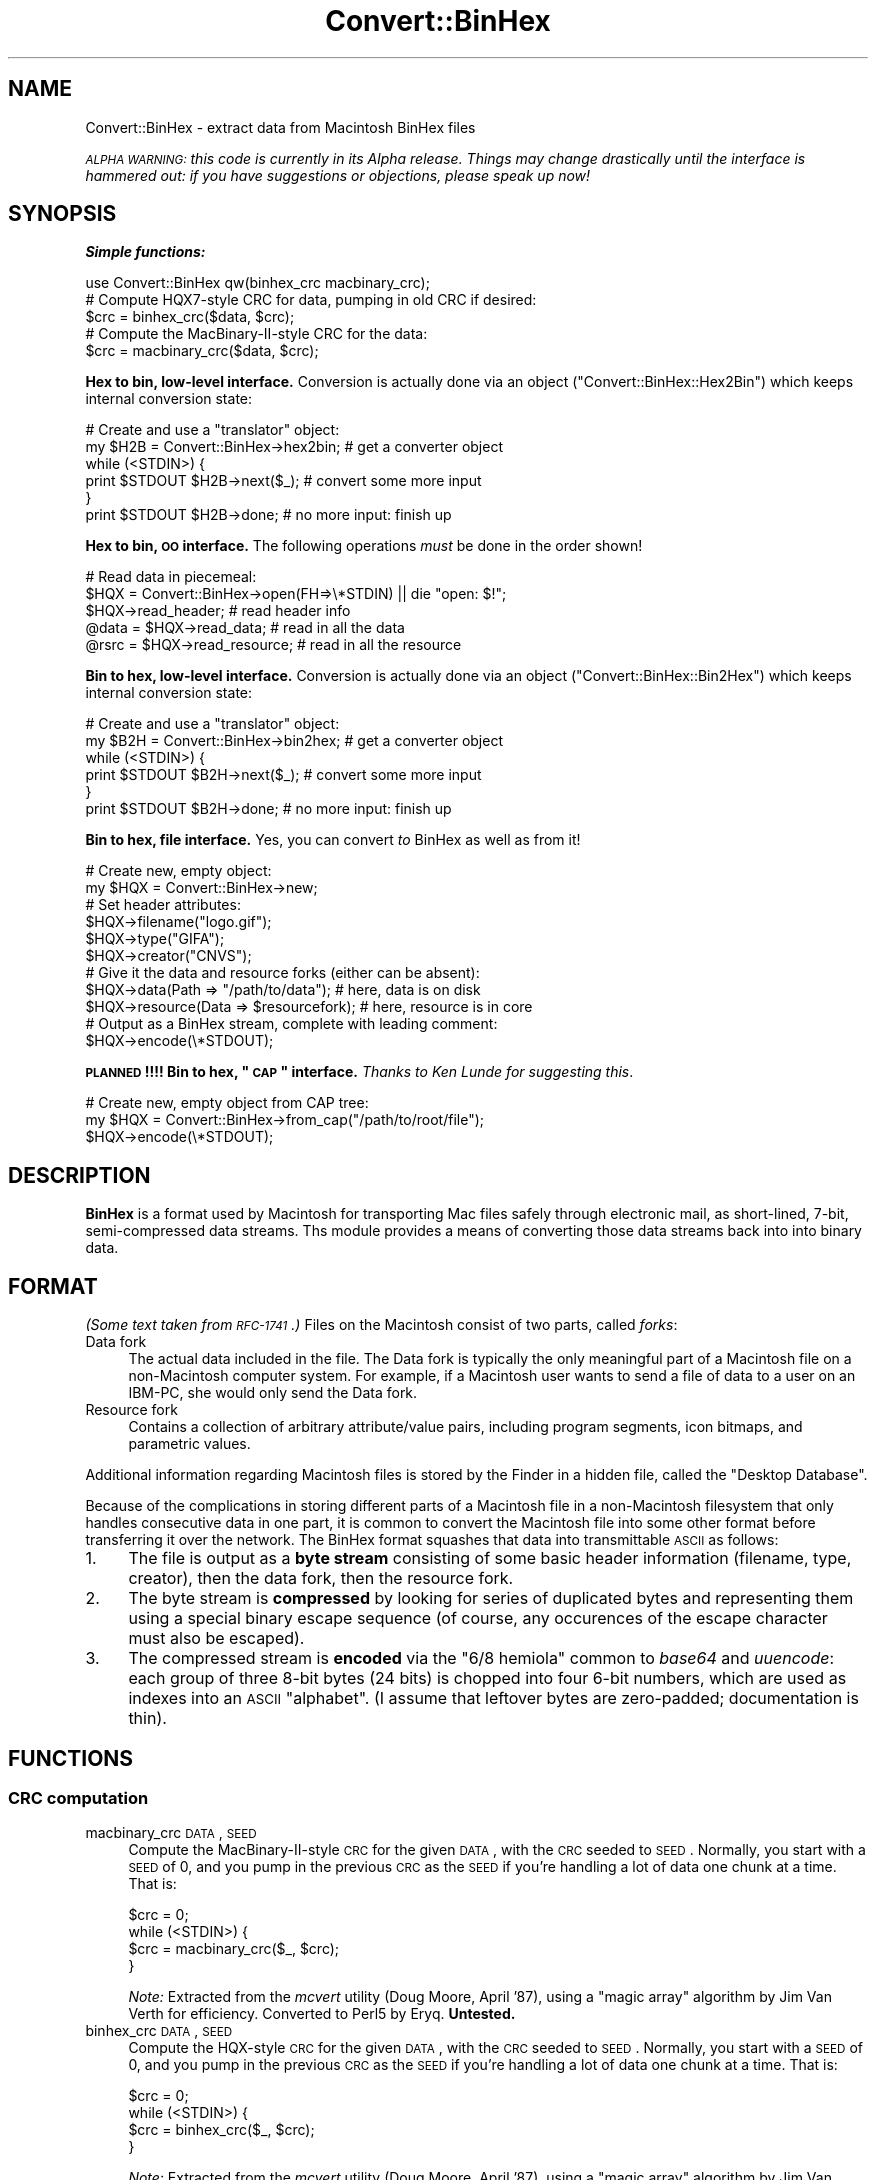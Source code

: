 .\" Automatically generated by Pod::Man 2.22 (Pod::Simple 3.07)
.\"
.\" Standard preamble:
.\" ========================================================================
.de Sp \" Vertical space (when we can't use .PP)
.if t .sp .5v
.if n .sp
..
.de Vb \" Begin verbatim text
.ft CW
.nf
.ne \\$1
..
.de Ve \" End verbatim text
.ft R
.fi
..
.\" Set up some character translations and predefined strings.  \*(-- will
.\" give an unbreakable dash, \*(PI will give pi, \*(L" will give a left
.\" double quote, and \*(R" will give a right double quote.  \*(C+ will
.\" give a nicer C++.  Capital omega is used to do unbreakable dashes and
.\" therefore won't be available.  \*(C` and \*(C' expand to `' in nroff,
.\" nothing in troff, for use with C<>.
.tr \(*W-
.ds C+ C\v'-.1v'\h'-1p'\s-2+\h'-1p'+\s0\v'.1v'\h'-1p'
.ie n \{\
.    ds -- \(*W-
.    ds PI pi
.    if (\n(.H=4u)&(1m=24u) .ds -- \(*W\h'-12u'\(*W\h'-12u'-\" diablo 10 pitch
.    if (\n(.H=4u)&(1m=20u) .ds -- \(*W\h'-12u'\(*W\h'-8u'-\"  diablo 12 pitch
.    ds L" ""
.    ds R" ""
.    ds C` ""
.    ds C' ""
'br\}
.el\{\
.    ds -- \|\(em\|
.    ds PI \(*p
.    ds L" ``
.    ds R" ''
'br\}
.\"
.\" Escape single quotes in literal strings from groff's Unicode transform.
.ie \n(.g .ds Aq \(aq
.el       .ds Aq '
.\"
.\" If the F register is turned on, we'll generate index entries on stderr for
.\" titles (.TH), headers (.SH), subsections (.SS), items (.Ip), and index
.\" entries marked with X<> in POD.  Of course, you'll have to process the
.\" output yourself in some meaningful fashion.
.ie \nF \{\
.    de IX
.    tm Index:\\$1\t\\n%\t"\\$2"
..
.    nr % 0
.    rr F
.\}
.el \{\
.    de IX
..
.\}
.\"
.\" Accent mark definitions (@(#)ms.acc 1.5 88/02/08 SMI; from UCB 4.2).
.\" Fear.  Run.  Save yourself.  No user-serviceable parts.
.    \" fudge factors for nroff and troff
.if n \{\
.    ds #H 0
.    ds #V .8m
.    ds #F .3m
.    ds #[ \f1
.    ds #] \fP
.\}
.if t \{\
.    ds #H ((1u-(\\\\n(.fu%2u))*.13m)
.    ds #V .6m
.    ds #F 0
.    ds #[ \&
.    ds #] \&
.\}
.    \" simple accents for nroff and troff
.if n \{\
.    ds ' \&
.    ds ` \&
.    ds ^ \&
.    ds , \&
.    ds ~ ~
.    ds /
.\}
.if t \{\
.    ds ' \\k:\h'-(\\n(.wu*8/10-\*(#H)'\'\h"|\\n:u"
.    ds ` \\k:\h'-(\\n(.wu*8/10-\*(#H)'\`\h'|\\n:u'
.    ds ^ \\k:\h'-(\\n(.wu*10/11-\*(#H)'^\h'|\\n:u'
.    ds , \\k:\h'-(\\n(.wu*8/10)',\h'|\\n:u'
.    ds ~ \\k:\h'-(\\n(.wu-\*(#H-.1m)'~\h'|\\n:u'
.    ds / \\k:\h'-(\\n(.wu*8/10-\*(#H)'\z\(sl\h'|\\n:u'
.\}
.    \" troff and (daisy-wheel) nroff accents
.ds : \\k:\h'-(\\n(.wu*8/10-\*(#H+.1m+\*(#F)'\v'-\*(#V'\z.\h'.2m+\*(#F'.\h'|\\n:u'\v'\*(#V'
.ds 8 \h'\*(#H'\(*b\h'-\*(#H'
.ds o \\k:\h'-(\\n(.wu+\w'\(de'u-\*(#H)/2u'\v'-.3n'\*(#[\z\(de\v'.3n'\h'|\\n:u'\*(#]
.ds d- \h'\*(#H'\(pd\h'-\w'~'u'\v'-.25m'\f2\(hy\fP\v'.25m'\h'-\*(#H'
.ds D- D\\k:\h'-\w'D'u'\v'-.11m'\z\(hy\v'.11m'\h'|\\n:u'
.ds th \*(#[\v'.3m'\s+1I\s-1\v'-.3m'\h'-(\w'I'u*2/3)'\s-1o\s+1\*(#]
.ds Th \*(#[\s+2I\s-2\h'-\w'I'u*3/5'\v'-.3m'o\v'.3m'\*(#]
.ds ae a\h'-(\w'a'u*4/10)'e
.ds Ae A\h'-(\w'A'u*4/10)'E
.    \" corrections for vroff
.if v .ds ~ \\k:\h'-(\\n(.wu*9/10-\*(#H)'\s-2\u~\d\s+2\h'|\\n:u'
.if v .ds ^ \\k:\h'-(\\n(.wu*10/11-\*(#H)'\v'-.4m'^\v'.4m'\h'|\\n:u'
.    \" for low resolution devices (crt and lpr)
.if \n(.H>23 .if \n(.V>19 \
\{\
.    ds : e
.    ds 8 ss
.    ds o a
.    ds d- d\h'-1'\(ga
.    ds D- D\h'-1'\(hy
.    ds th \o'bp'
.    ds Th \o'LP'
.    ds ae ae
.    ds Ae AE
.\}
.rm #[ #] #H #V #F C
.\" ========================================================================
.\"
.IX Title "Convert::BinHex 3"
.TH Convert::BinHex 3 "1997-06-27" "perl v5.10.1" "User Contributed Perl Documentation"
.\" For nroff, turn off justification.  Always turn off hyphenation; it makes
.\" way too many mistakes in technical documents.
.if n .ad l
.nh
.SH "NAME"
Convert::BinHex \- extract data from Macintosh BinHex files
.PP
\&\fI\s-1ALPHA\s0 \s-1WARNING:\s0 this code is currently in its Alpha release.
Things may change drastically until the interface is hammered out:
if you have suggestions or objections, please speak up now!\fR
.SH "SYNOPSIS"
.IX Header "SYNOPSIS"
\&\fBSimple functions:\fR
.PP
.Vb 1
\&    use Convert::BinHex qw(binhex_crc macbinary_crc);
\&
\&    # Compute HQX7\-style CRC for data, pumping in old CRC if desired:
\&    $crc = binhex_crc($data, $crc);
\&
\&    # Compute the MacBinary\-II\-style CRC for the data:
\&    $crc = macbinary_crc($data, $crc);
.Ve
.PP
\&\fBHex to bin, low-level interface.\fR
Conversion is actually done via an object (\*(L"Convert::BinHex::Hex2Bin\*(R")
which keeps internal conversion state:
.PP
.Vb 6
\&    # Create and use a "translator" object:
\&    my $H2B = Convert::BinHex\->hex2bin;    # get a converter object
\&    while (<STDIN>) {
\&        print $STDOUT $H2B\->next($_);        # convert some more input
\&    }
\&    print $STDOUT $H2B\->done;              # no more input: finish up
.Ve
.PP
\&\fBHex to bin, \s-1OO\s0 interface.\fR
The following operations \fImust\fR be done in the order shown!
.PP
.Vb 5
\&    # Read data in piecemeal:
\&    $HQX = Convert::BinHex\->open(FH=>\e*STDIN) || die "open: $!";
\&    $HQX\->read_header;                  # read header info
\&    @data = $HQX\->read_data;            # read in all the data
\&    @rsrc = $HQX\->read_resource;        # read in all the resource
.Ve
.PP
\&\fBBin to hex, low-level interface.\fR
Conversion is actually done via an object (\*(L"Convert::BinHex::Bin2Hex\*(R")
which keeps internal conversion state:
.PP
.Vb 6
\&    # Create and use a "translator" object:
\&    my $B2H = Convert::BinHex\->bin2hex;    # get a converter object
\&    while (<STDIN>) {
\&        print $STDOUT $B2H\->next($_);        # convert some more input
\&    }
\&    print $STDOUT $B2H\->done;              # no more input: finish up
.Ve
.PP
\&\fBBin to hex, file interface.\fR  Yes, you can convert \fIto\fR BinHex
as well as from it!
.PP
.Vb 2
\&    # Create new, empty object:
\&    my $HQX = Convert::BinHex\->new;
\&
\&    # Set header attributes:
\&    $HQX\->filename("logo.gif");
\&    $HQX\->type("GIFA");
\&    $HQX\->creator("CNVS");
\&
\&    # Give it the data and resource forks (either can be absent):
\&    $HQX\->data(Path => "/path/to/data");       # here, data is on disk
\&    $HQX\->resource(Data => $resourcefork);     # here, resource is in core
\&
\&    # Output as a BinHex stream, complete with leading comment:
\&    $HQX\->encode(\e*STDOUT);
.Ve
.PP
\&\fB\s-1PLANNED\s0!!!! Bin to hex, \*(L"\s-1CAP\s0\*(R" interface.\fR
\&\fIThanks to Ken Lunde for suggesting this\fR.
.PP
.Vb 3
\&    # Create new, empty object from CAP tree:
\&    my $HQX = Convert::BinHex\->from_cap("/path/to/root/file");
\&    $HQX\->encode(\e*STDOUT);
.Ve
.SH "DESCRIPTION"
.IX Header "DESCRIPTION"
\&\fBBinHex\fR is a format used by Macintosh for transporting Mac files
safely through electronic mail, as short-lined, 7\-bit, semi-compressed
data streams.  Ths module provides a means of converting those
data streams back into into binary data.
.SH "FORMAT"
.IX Header "FORMAT"
\&\fI(Some text taken from \s-1RFC\-1741\s0.)\fR
Files on the Macintosh consist of two parts, called \fIforks\fR:
.IP "Data fork" 4
.IX Item "Data fork"
The actual data included in the file.  The Data fork is typically the
only meaningful part of a Macintosh file on a non-Macintosh computer system.
For example, if a Macintosh user wants to send a file of data to a
user on an IBM-PC, she would only send the Data fork.
.IP "Resource fork" 4
.IX Item "Resource fork"
Contains a collection of arbitrary attribute/value pairs, including
program segments, icon bitmaps, and parametric values.
.PP
Additional information regarding Macintosh files is stored by the
Finder in a hidden file, called the \*(L"Desktop Database\*(R".
.PP
Because of the complications in storing different parts of a
Macintosh file in a non-Macintosh filesystem that only handles
consecutive data in one part, it is common to convert the Macintosh
file into some other format before transferring it over the network.
The BinHex format squashes that data into transmittable \s-1ASCII\s0 as follows:
.IP "1." 4
The file is output as a \fBbyte stream\fR consisting of some basic header
information (filename, type, creator), then the data fork, then the
resource fork.
.IP "2." 4
The byte stream is \fBcompressed\fR by looking for series of duplicated
bytes and representing them using a special binary escape sequence
(of course, any occurences of the escape character must also be escaped).
.IP "3." 4
The compressed stream is \fBencoded\fR via the \*(L"6/8 hemiola\*(R" common
to \fIbase64\fR and \fIuuencode\fR: each group of three 8\-bit bytes (24 bits)
is chopped into four 6\-bit numbers, which are used as indexes into
an \s-1ASCII\s0 \*(L"alphabet\*(R".
(I assume that leftover bytes are zero-padded; documentation is thin).
.SH "FUNCTIONS"
.IX Header "FUNCTIONS"
.SS "\s-1CRC\s0 computation"
.IX Subsection "CRC computation"
.IP "macbinary_crc \s-1DATA\s0, \s-1SEED\s0" 4
.IX Item "macbinary_crc DATA, SEED"
Compute the MacBinary-II-style \s-1CRC\s0 for the given \s-1DATA\s0, with the \s-1CRC\s0
seeded to \s-1SEED\s0.  Normally, you start with a \s-1SEED\s0 of 0, and you pump in
the previous \s-1CRC\s0 as the \s-1SEED\s0 if you're handling a lot of data one chunk
at a time.  That is:
.Sp
.Vb 4
\&    $crc = 0;
\&    while (<STDIN>) {
\&        $crc = macbinary_crc($_, $crc);
\&    }
.Ve
.Sp
\&\fINote:\fR Extracted from the \fImcvert\fR utility (Doug Moore, April '87),
using a \*(L"magic array\*(R" algorithm by Jim Van Verth for efficiency.
Converted to Perl5 by Eryq.  \fBUntested.\fR
.IP "binhex_crc \s-1DATA\s0, \s-1SEED\s0" 4
.IX Item "binhex_crc DATA, SEED"
Compute the HQX-style \s-1CRC\s0 for the given \s-1DATA\s0, with the \s-1CRC\s0 seeded to \s-1SEED\s0.
Normally, you start with a \s-1SEED\s0 of 0, and you pump in the previous \s-1CRC\s0 as
the \s-1SEED\s0 if you're handling a lot of data one chunk at a time.  That is:
.Sp
.Vb 4
\&    $crc = 0;
\&    while (<STDIN>) {
\&        $crc = binhex_crc($_, $crc);
\&    }
.Ve
.Sp
\&\fINote:\fR Extracted from the \fImcvert\fR utility (Doug Moore, April '87),
using a \*(L"magic array\*(R" algorithm by Jim Van Verth for efficiency.
Converted to Perl5 by Eryq.
.SH "OO INTERFACE"
.IX Header "OO INTERFACE"
.SS "Conversion"
.IX Subsection "Conversion"
.IP "bin2hex" 4
.IX Item "bin2hex"
\&\fIClass method, constructor.\fR
Return a converter object.  Just creates a new instance of
\&\*(L"Convert::BinHex::Bin2Hex\*(R"; see that class for details.
.IP "hex2bin" 4
.IX Item "hex2bin"
\&\fIClass method, constructor.\fR
Return a converter object.  Just creates a new instance of
\&\*(L"Convert::BinHex::Hex2Bin\*(R"; see that class for details.
.SS "Construction"
.IX Subsection "Construction"
.IP "new \s-1PARAMHASH\s0" 4
.IX Item "new PARAMHASH"
\&\fIClass method, constructor.\fR
Return a handle on a BinHex'able entity.  In general, the data and resource
forks for such an entity are stored in native format (binary) format.
.Sp
Parameters in the \s-1PARAMHASH\s0 are the same as header-oriented method names,
and may be used to set attributes:
.Sp
.Vb 3
\&    $HQX = new Convert::BinHex filename => "icon.gif",
\&                               type    => "GIFB",
\&                               creator => "CNVS";
.Ve
.IP "open \s-1PARAMHASH\s0" 4
.IX Item "open PARAMHASH"
\&\fIClass method, constructor.\fR
Return a handle on a new BinHex'ed stream, for parsing.
Params are:
.RS 4
.IP "Data" 4
.IX Item "Data"
Input a \s-1HEX\s0 stream from the given data.  This can be a scalar, or a
reference to an array of scalars.
.IP "Expr" 4
.IX Item "Expr"
Input a \s-1HEX\s0 stream from any \fIopen()\fRable expression.  It will be opened and
binmode'd, and the filehandle will be closed either on a \f(CW\*(C`close()\*(C'\fR
or when the object is destructed.
.IP "\s-1FH\s0" 4
.IX Item "FH"
Input a \s-1HEX\s0 stream from the given filehandle.
.IP "NoComment" 4
.IX Item "NoComment"
If true, the parser should not attempt to skip a leading \*(L"(This file...)\*(R"
comment.  That means that the first nonwhite characters encountered
must be the binhex'ed data.
.RE
.RS 4
.RE
.SS "Get/set header information"
.IX Subsection "Get/set header information"
.IP "creator [\s-1VALUE\s0]" 4
.IX Item "creator [VALUE]"
\&\fIInstance method.\fR
Get/set the creator of the file.  This is a four-character
string (though I don't know if it's guaranteed to be printable \s-1ASCII\s0!)
that serves as part of the Macintosh's version of a \s-1MIME\s0 \*(L"content-type\*(R".
.Sp
For example, a document created by \*(L"Canvas\*(R" might have
creator \f(CW"CNVS"\fR.
.IP "data [\s-1PARAMHASH\s0]" 4
.IX Item "data [PARAMHASH]"
\&\fIInstance method.\fR
Get/set the data fork.  Any arguments are passed into the
\&\fInew()\fR method of \*(L"Convert::BinHex::Fork\*(R".
.IP "filename [\s-1VALUE\s0]" 4
.IX Item "filename [VALUE]"
\&\fIInstance method.\fR
Get/set the name of the file.
.IP "flags [\s-1VALUE\s0]" 4
.IX Item "flags [VALUE]"
\&\fIInstance method.\fR
Return the flags, as an integer.  Use bitmasking to get as the values
you need.
.IP "header_as_string" 4
.IX Item "header_as_string"
Return a stringified version of the header that you might
use for logging/debugging purposes.  It looks like this:
.Sp
.Vb 7
\&    X\-HQX\-Software: BinHex 4.0 (Convert::BinHex 1.102)
\&    X\-HQX\-Filename: Something_new.eps
\&    X\-HQX\-Version: 0
\&    X\-HQX\-Type: EPSF
\&    X\-HQX\-Creator: ART5
\&    X\-HQX\-Data\-Length: 49731
\&    X\-HQX\-Rsrc\-Length: 23096
.Ve
.Sp
As some of you might have guessed, this is RFC\-822\-style, and
may be easily plunked down into the middle of a mail header, or
split into lines, etc.
.IP "requires [\s-1VALUE\s0]" 4
.IX Item "requires [VALUE]"
\&\fIInstance method.\fR
Get/set the software version required to convert this file, as
extracted from the comment that preceded the actual binhex'ed
data; e.g.:
.Sp
.Vb 1
\&    (This file must be converted with BinHex 4.0)
.Ve
.Sp
In this case, after parsing in the comment, the code:
.Sp
.Vb 1
\&    $HQX\->requires;
.Ve
.Sp
would get back \*(L"4.0\*(R".
.IP "resource [\s-1PARAMHASH\s0]" 4
.IX Item "resource [PARAMHASH]"
\&\fIInstance method.\fR
Get/set the resource fork.  Any arguments are passed into the
\&\fInew()\fR method of \*(L"Convert::BinHex::Fork\*(R".
.IP "type [\s-1VALUE\s0]" 4
.IX Item "type [VALUE]"
\&\fIInstance method.\fR
Get/set the type of the file.  This is a four-character
string (though I don't know if it's guaranteed to be printable \s-1ASCII\s0!)
that serves as part of the Macintosh's version of a \s-1MIME\s0 \*(L"content-type\*(R".
.Sp
For example, a GIF89a file might have type \f(CW"GF89"\fR.
.IP "version [\s-1VALUE\s0]" 4
.IX Item "version [VALUE]"
\&\fIInstance method.\fR
Get/set the version, as an integer.
.SS "Decode, high-level"
.IX Subsection "Decode, high-level"
.IP "read_comment" 4
.IX Item "read_comment"
\&\fIInstance method.\fR
Skip past the opening comment in the file, which is of the form:
.Sp
.Vb 1
\&   (This file must be converted with BinHex 4.0)
.Ve
.Sp
As per \s-1RFC\-1741\s0, \fIthis comment must immediately precede the BinHex data,\fR
and any text before it will be ignored.
.Sp
\&\fIYou don't need to invoke this method yourself;\fR \f(CW\*(C`read_header()\*(C'\fR will
do it for you.  After the call, the version number in the comment is
accessible via the \f(CW\*(C`requires()\*(C'\fR method.
.IP "read_header" 4
.IX Item "read_header"
\&\fIInstance method.\fR
Read in the BinHex file header.  You must do this first!
.IP "read_data [\s-1NBYTES\s0]" 4
.IX Item "read_data [NBYTES]"
\&\fIInstance method.\fR
Read information from the data fork.  Use it in an array context to
slurp all the data into an array of scalars:
.Sp
.Vb 1
\&    @data = $HQX\->read_data;
.Ve
.Sp
Or use it in a scalar context to get the data piecemeal:
.Sp
.Vb 3
\&    while (defined($data = $HQX\->read_data)) {
\&       # do stuff with $data
\&    }
.Ve
.Sp
The \s-1NBYTES\s0 to read defaults to 2048.
.IP "read_resource [\s-1NBYTES\s0]" 4
.IX Item "read_resource [NBYTES]"
\&\fIInstance method.\fR
Read in all/some of the resource fork.
See \f(CW\*(C`read_data()\*(C'\fR for usage.
.SS "Encode, high-level"
.IX Subsection "Encode, high-level"
.IP "encode \s-1OUT\s0" 4
.IX Item "encode OUT"
Encode the object as a BinHex stream to the given output handle \s-1OUT\s0.
\&\s-1OUT\s0 can be a filehandle, or any blessed object that responds to a
\&\f(CW\*(C`print()\*(C'\fR message.
.Sp
The leading comment is output, using the \f(CW\*(C`requires()\*(C'\fR attribute.
.SH "SUBMODULES"
.IX Header "SUBMODULES"
.SS "Convert::BinHex::Bin2Hex"
.IX Subsection "Convert::BinHex::Bin2Hex"
A BINary-to-HEX converter.  This kind of conversion requires
a certain amount of state information; it cannot be done by
just calling a simple function repeatedly.  Use it like this:
.PP
.Vb 6
\&    # Create and use a "translator" object:
\&    my $B2H = Convert::BinHex\->bin2hex;    # get a converter object
\&    while (<STDIN>) {
\&        print STDOUT $B2H\->next($_);          # convert some more input
\&    }
\&    print STDOUT $B2H\->done;               # no more input: finish up
\&
\&    # Re\-use the object:
\&    $B2H\->rewind;                 # ready for more action!
\&    while (<MOREIN>) { ...
.Ve
.PP
On each iteration, \f(CW\*(C`next()\*(C'\fR (and \f(CW\*(C`done()\*(C'\fR) may return either
a decent-sized non-empty string (indicating that more converted data
is ready for you) or an empty string (indicating that the converter
is waiting to amass more input in its private buffers before handing
you more stuff to output.
.PP
Note that \f(CW\*(C`done()\*(C'\fR \fIalways\fR converts and hands you whatever is left.
.PP
This may have been a good approach.  It may not.  Someday, the converter
may also allow you give it an object that responds to \fIread()\fR, or
a FileHandle, and it will do all the nasty buffer-filling on its own,
serving you stuff line by line:
.PP
.Vb 5
\&    # Someday, maybe...
\&    my $B2H = Convert::BinHex\->bin2hex(\e*STDIN);
\&    while (defined($_ = $B2H\->getline)) {
\&        print STDOUT $_;
\&    }
.Ve
.PP
Someday, maybe.  Feel free to voice your opinions.
.SS "Convert::BinHex::Hex2Bin"
.IX Subsection "Convert::BinHex::Hex2Bin"
A HEX-to-BINary converter. This kind of conversion requires
a certain amount of state information; it cannot be done by
just calling a simple function repeatedly.  Use it like this:
.PP
.Vb 6
\&    # Create and use a "translator" object:
\&    my $H2B = Convert::BinHex\->hex2bin;    # get a converter object
\&    while (<STDIN>) {
\&        print STDOUT $H2B\->next($_);          # convert some more input
\&    }
\&    print STDOUT $H2B\->done;               # no more input: finish up
\&
\&    # Re\-use the object:
\&    $H2B\->rewind;                 # ready for more action!
\&    while (<MOREIN>) { ...
.Ve
.PP
On each iteration, \f(CW\*(C`next()\*(C'\fR (and \f(CW\*(C`done()\*(C'\fR) may return either
a decent-sized non-empty string (indicating that more converted data
is ready for you) or an empty string (indicating that the converter
is waiting to amass more input in its private buffers before handing
you more stuff to output.
.PP
Note that \f(CW\*(C`done()\*(C'\fR \fIalways\fR converts and hands you whatever is left.
.PP
Note that this converter does \fInot\fR find the initial
\&\*(L"BinHex version\*(R" comment.  You have to skip that yourself.  It
only handles data between the opening and closing \f(CW":"\fR.
.SS "Convert::BinHex::Fork"
.IX Subsection "Convert::BinHex::Fork"
A fork in a Macintosh file.
.PP
.Vb 3
\&    # How to get them...
\&    $data_fork = $HQX\->data;      # get the data fork
\&    $rsrc_fork = $HQX\->resource;  # get the resource fork
\&
\&    # Make a new fork:
\&    $FORK = Convert::BinHex::Fork\->new(Path => "/tmp/file.data");
\&    $FORK = Convert::BinHex::Fork\->new(Data => $scalar);
\&    $FORK = Convert::BinHex::Fork\->new(Data => \e@array_of_scalars);
\&
\&    # Get/set the length of the data fork:
\&    $len = $FORK\->length;
\&    $FORK\->length(170);        # this overrides the REAL value: be careful!
\&
\&    # Get/set the path to the underlying data (if in a disk file):
\&    $path = $FORK\->path;
\&    $FORK\->path("/tmp/file.data");
\&
\&    # Get/set the in\-core data itself, which may be a scalar or an arrayref:
\&    $data = $FORK\->data;
\&    $FORK\->data($scalar);
\&    $FORK\->data(\e@array_of_scalars);
\&
\&    # Get/set the CRC:
\&    $crc = $FORK\->crc;
\&    $FORK\->crc($crc);
.Ve
.SH "UNDER THE HOOD"
.IX Header "UNDER THE HOOD"
.SS "Design issues"
.IX Subsection "Design issues"
.IP "BinHex needs a stateful parser" 4
.IX Item "BinHex needs a stateful parser"
Unlike its cousins \fIbase64\fR and \fIuuencode\fR, BinHex format is not
amenable to being parsed line-by-line.  There appears to be no
guarantee that lines contain 4n encoded characters... and even if there
is one, the BinHex compression algorithm interferes: even when you
can \fIdecode\fR one line at a time, you can't necessarily
\&\fIdecompress\fR a line at a time.
.Sp
For example: a decoded line ending with the byte \f(CW\*(C`\ex90\*(C'\fR (the escape
or \*(L"mark\*(R" character) is ambiguous: depending on the next decoded byte,
it could mean a literal \f(CW\*(C`\ex90\*(C'\fR (if the next byte is a \f(CW\*(C`\ex00\*(C'\fR), or
it could mean n\-1 more repetitions of the previous character (if
the next byte is some nonzero \f(CW\*(C`n\*(C'\fR).
.Sp
For this reason, a BinHex parser has to be somewhat stateful: you
cannot have code like this:
.Sp
.Vb 4
\&    #### NO! #### NO! #### NO! #### NO! #### NO! ####
\&    while (<STDIN>) {            # read HEX
\&        print hexbin($_);          # convert and write BIN
\&    }
.Ve
.Sp
unless something is happening \*(L"behind the scenes\*(R" to keep track of
what was last done.  \fIThe dangerous thing, however, is that this
approach will \f(BIseem\fI to work, if you only test it on BinHex files
which do not use compression and which have 4n \s-1HEX\s0 characters
on each line.\fR
.Sp
Since we have to be stateful anyway, we use the parser object to
keep our state.
.IP "We need to be handle large input files" 4
.IX Item "We need to be handle large input files"
Solutions that demand reading everything into core don't cut
it in my book.  The first \s-1MPEG\s0 file that comes along can louse
up your whole day.  So, there are no size limitations in this
module: the data is read on-demand, and filehandles are always
an option.
.IP "Boy, is this slow!" 4
.IX Item "Boy, is this slow!"
A lot of the byte-level manipulation that has to go on, particularly
the \s-1CRC\s0 computing (which involves intensive bit-shifting and masking)
slows this module down significantly.  What is needed perhaps is an
\&\fIoptional\fR extension library where the slow pieces can be done more
quickly... a Convert::BinHex::CRC, if you will.  Volunteers, anyone?
.Sp
Even considering that, however, it's slower than I'd like.  I'm
sure many improvements can be made in the HEX-to-BIN end of things.
No doubt I'll attempt some as time goes on...
.SS "How it works"
.IX Subsection "How it works"
Since BinHex is a layered format, consisting of...
.PP
.Vb 4
\&      A Macintosh file [the "BIN"]...
\&         Encoded as a structured 8\-bit bytestream, then...
\&            Compressed to reduce duplicate bytes, then...
\&               Encoded as 7\-bit ASCII [the "HEX"]
.Ve
.PP
\&...there is a layered parsing algorithm to reverse the process.
Basically, it works in a similar fashion to stdio's \fIfread()\fR:
.PP
.Vb 11
\&       0. There is an internal buffer of decompressed (BIN) data,
\&          initially empty.
\&       1. Application asks to read() n bytes of data from object
\&       2. If the buffer is not full enough to accomodate the request:
\&            2a. The read() method grabs the next available chunk of input
\&                data (the HEX).
\&            2b. HEX data is converted and decompressed into as many BIN
\&                bytes as possible.
\&            2c. BIN bytes are added to the read() buffer.
\&            2d. Go back to step 2a. until the buffer is full enough
\&                or we hit end\-of\-input.
.Ve
.PP
The conversion-and-decompression algorithms need their own internal
buffers and state (since the next input chunk may not contain all the
data needed for a complete conversion/decompression operation).
These are maintained in the object, so parsing two different
input streams simultaneously is possible.
.SH "WARNINGS"
.IX Header "WARNINGS"
Only handles \f(CW\*(C`Hqx7\*(C'\fR files, as per \s-1RFC\-1741\s0.
.PP
Remember that Macintosh text files use \f(CW"\er"\fR as end-of-line:
this means that if you want a textual file to look normal on
a non-Mac system, you probably want to do this to the data:
.PP
.Vb 2
\&    # Get the data, and output it according to normal conventions:
\&    foreach ($HQX\->read_data) { s/\er/\en/g; print }
.Ve
.SH "CHANGE LOG"
.IX Header "CHANGE LOG"
Current version: \f(CW$Id:\fR BinHex.pm,v 1.119 1997/06/28 05:12:42 eryq Exp $
.IP "Version 1.118" 4
.IX Item "Version 1.118"
Ready to go public (with Paul's version, patched for native Mac support)!
Warnings have been suppressed in a few places where undefined values
appear.
.IP "Version 1.115" 4
.IX Item "Version 1.115"
Fixed another bug in comp2bin, related to the \s-1MARK\s0 falling on a
boundary between inputs.  Added testing code.
.IP "Version 1.114" 4
.IX Item "Version 1.114"
Added BIN-to-HEX conversion.  Eh.  It's a start.
Also, a lot of documentation additions and cleanups.
Some methods were also renamed.
.IP "Version 1.103" 4
.IX Item "Version 1.103"
Fixed bug in decompression (wasn't saving last character).
Fixed \*(L"NoComment\*(R" bug.
.IP "Version 1.102" 4
.IX Item "Version 1.102"
Initial release.
.SH "AUTHOR AND CREDITS"
.IX Header "AUTHOR AND CREDITS"
Written by Eryq, \fIhttp://www.enteract.com/~eryq\fR / \fIeryq@enteract.com\fR
.PP
Support for native-Mac conversion, \fIplus\fR invaluable contributions in 
Alpha Testing, \fIplus\fR a few patches, \fIplus\fR the baseline binhex/debinhex
programs, were provided by Paul J. Schinder (\s-1NASA/GSFC\s0).
.PP
Ken Lunde (Adobe) suggested incorporating the \s-1CAP\s0 file representation.
.SH "TERMS AND CONDITIONS"
.IX Header "TERMS AND CONDITIONS"
Copyright (c) 1997 by Eryq.  All rights reserved.  This program is free
software; you can redistribute it and/or modify it under the same terms as
Perl itself.
.PP
This software comes with \fB\s-1NO\s0 \s-1WARRANTY\s0\fR of any kind.
See the \s-1COPYING\s0 file in the distribution for details.
